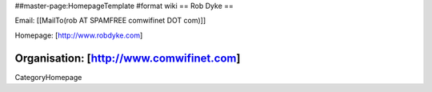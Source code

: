 ##master-page:HomepageTemplate
#format wiki
== Rob Dyke ==

Email: [[MailTo(rob AT SPAMFREE comwifinet DOT com)]]

Homepage: [http://www.robdyke.com]

Organisation: [http://www.comwifinet.com]
----
CategoryHomepage
